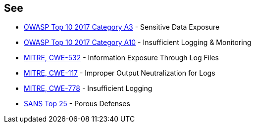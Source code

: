== See

* https://www.owasp.org/index.php/Top_10-2017_A3-Sensitive_Data_Exposure[OWASP Top 10 2017 Category A3] - Sensitive Data Exposure
* https://www.owasp.org/index.php/Top_10-2017_A10-Insufficient_Logging%26Monitoring[OWASP Top 10 2017 Category A10] - Insufficient Logging & Monitoring
* https://cwe.mitre.org/data/definitions/532.html[MITRE, CWE-532] - Information Exposure Through Log Files
* https://cwe.mitre.org/data/definitions/117.html[MITRE, CWE-117] - Improper Output Neutralization for Logs
* https://cwe.mitre.org/data/definitions/778.html[MITRE, CWE-778] - Insufficient Logging
* https://www.sans.org/top25-software-errors/#cat3[SANS Top 25] - Porous Defenses
